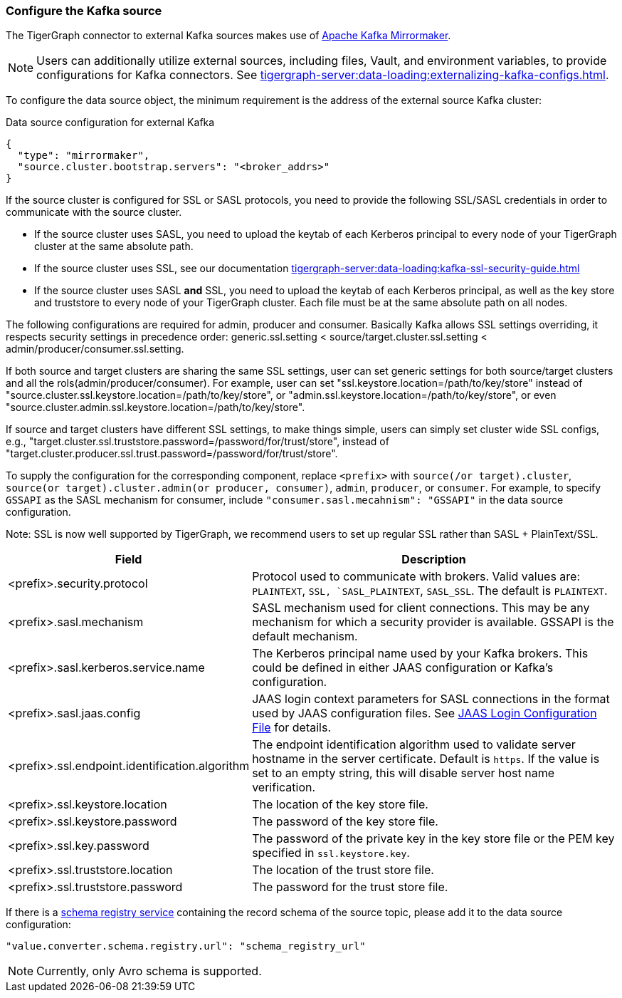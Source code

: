 === Configure the Kafka source

The TigerGraph connector to external Kafka sources makes use of https://cwiki.apache.org/confluence/pages/viewpage.action?pageId=27846330[Apache Kafka Mirrormaker].

[NOTE]
====
Users can additionally utilize external sources, including files, Vault, and environment variables, to provide configurations for Kafka connectors. See xref:tigergraph-server:data-loading:externalizing-kafka-configs.adoc[].
====

To configure the data source object, the minimum requirement is the address of the external source Kafka cluster:

[source,json,linenum]
.Data source configuration for external Kafka
----
{
  "type": "mirrormaker",
  "source.cluster.bootstrap.servers": "<broker_addrs>"
}
----

If the source cluster is configured for SSL or SASL protocols, you need to provide the following SSL/SASL credentials in order to communicate with the source cluster.

* If the source cluster uses SASL, you need to upload the keytab of each Kerberos principal to every node of your TigerGraph cluster at the same absolute path.
* If the source cluster uses SSL, see our documentation xref:tigergraph-server:data-loading:kafka-ssl-security-guide.adoc[]
* If the source cluster uses SASL *and* SSL, you need to upload the keytab of each Kerberos principal, as well as the key store and truststore to every node of your TigerGraph cluster.
Each file must be at the same absolute path on all nodes.

The following configurations are required for admin, producer and consumer. Basically Kafka allows SSL settings overriding, it respects security settings in precedence order: generic.ssl.setting < source/target.cluster.ssl.setting < admin/producer/consumer.ssl.setting.

If both source and target clusters are sharing the same SSL settings, user can set generic settings for both source/target clusters and all the rols(admin/producer/consumer). For example, user can set "ssl.keystore.location=/path/to/key/store" instead of "source.cluster.ssl.keystore.location=/path/to/key/store", or "admin.ssl.keystore.location=/path/to/key/store", or even "source.cluster.admin.ssl.keystore.location=/path/to/key/store".

If source and target clusters have different SSL settings, to make things simple, users can simply set cluster wide SSL configs, e.g., "target.cluster.ssl.truststore.password=/password/for/trust/store", instead of "target.cluster.producer.ssl.trust.password=/password/for/trust/store".

To supply the configuration for the corresponding component, replace `<prefix>` with `source(/or target).cluster`, `source(or target).cluster.admin(or producer, consumer)`, `admin`, `producer`, or `consumer`.
For example, to specify `GSSAPI` as the SASL mechanism for consumer, include `"consumer.sasl.mecahnism": "GSSAPI"` in the data source configuration.

Note: SSL is now well supported by TigerGraph, we recommend users to set up regular SSL rather than SASL + PlainText/SSL.

[%header,cols="1,2"]
|===
| Field | Description

| <prefix>.security.protocol
| Protocol used to communicate with brokers.
Valid values are: `PLAINTEXT`, `SSL, `SASL_PLAINTEXT`, `SASL_SSL`.
The default is `PLAINTEXT`.

| <prefix>.sasl.mechanism
| SASL mechanism used for client connections.
This may be any mechanism for which a security provider is available. GSSAPI is the default mechanism.

| <prefix>.sasl.kerberos.service.name
| The Kerberos principal name used by your Kafka brokers.
This could be defined in either JAAS configuration or Kafka’s configuration.

| <prefix>.sasl.jaas.config
| JAAS login context parameters for SASL connections in the format used by JAAS configuration files.
See https://docs.oracle.com/javase/8/docs/technotes/guides/security/jgss/tutorials/LoginConfigFile.html[JAAS Login Configuration File] for details.

| <prefix>.ssl.endpoint.identification.algorithm
| The endpoint identification algorithm used to validate server hostname in the server certificate. Default is `https`.
If the value is set to an empty string, this will disable server host name verification.

| <prefix>.ssl.keystore.location
| The location of the key store file.

| <prefix>.ssl.keystore.password
| The password of the key store file.

| <prefix>.ssl.key.password
| The password of the private key in the key store file or the PEM key specified in `ssl.keystore.key`.

| <prefix>.ssl.truststore.location
| The location of the trust store file.

| <prefix>.ssl.truststore.password
| The password for the trust store file.
|===

If there is a https://docs.confluent.io/platform/current/schema-registry/index.html[schema registry service] containing the record schema of the source topic, please add it to the data source configuration:

[source,json]
"value.converter.schema.registry.url": "schema_registry_url"

[NOTE]
Currently, only Avro schema is supported.

